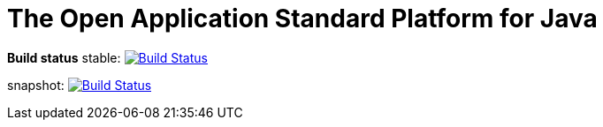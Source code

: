 = The Open Application Standard Platform for Java

*Build status*
stable: image:https://travis-ci.org/oasp/oasp4j.svg?branch=master["Build Status",link="https://travis-ci.org/oasp/oasp4j"]

snapshot: image:https://travis-ci.org/oasp/oasp4j.svg?branch=develop["Build Status",link="https://travis-ci.org/oasp/oasp4j"]
